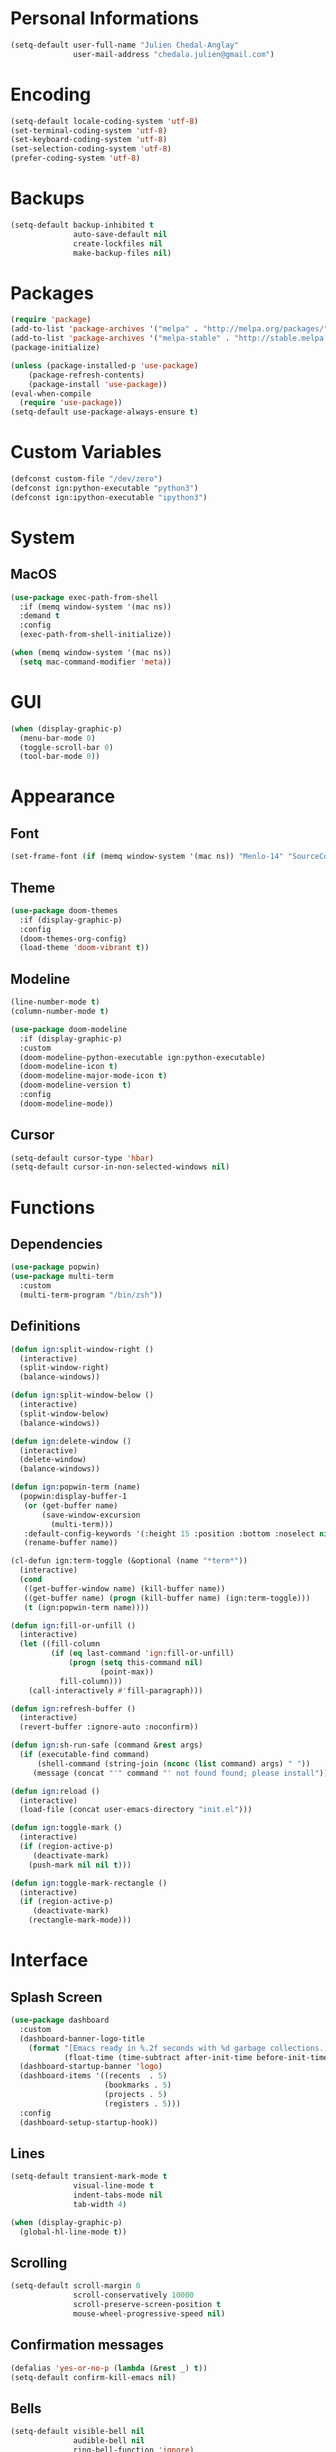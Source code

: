 * Personal Informations

#+BEGIN_SRC emacs-lisp
(setq-default user-full-name "Julien Chedal-Anglay"
              user-mail-address "chedala.julien@gmail.com")
#+END_SRC

* Encoding

#+BEGIN_SRC emacs-lisp
(setq-default locale-coding-system 'utf-8)
(set-terminal-coding-system 'utf-8)
(set-keyboard-coding-system 'utf-8)
(set-selection-coding-system 'utf-8)
(prefer-coding-system 'utf-8)
#+END_SRC

* Backups

#+BEGIN_SRC emacs-lisp
(setq-default backup-inhibited t
              auto-save-default nil
              create-lockfiles nil
              make-backup-files nil)
#+END_SRC

* Packages

#+BEGIN_SRC emacs-lisp
(require 'package)
(add-to-list 'package-archives '("melpa" . "http://melpa.org/packages/") t)
(add-to-list 'package-archives '("melpa-stable" . "http://stable.melpa.org/packages/") t)
(package-initialize)

(unless (package-installed-p 'use-package)
    (package-refresh-contents)
    (package-install 'use-package))
(eval-when-compile
  (require 'use-package))
(setq-default use-package-always-ensure t)
#+END_SRC

* Custom Variables

#+BEGIN_SRC emacs-lisp
(defconst custom-file "/dev/zero")
(defconst ign:python-executable "python3")
(defconst ign:ipython-executable "ipython3")
#+END_SRC

* System
** MacOS

#+BEGIN_SRC emacs-lisp
(use-package exec-path-from-shell
  :if (memq window-system '(mac ns))
  :demand t
  :config
  (exec-path-from-shell-initialize))

(when (memq window-system '(mac ns))
  (setq mac-command-modifier 'meta))
#+END_SRC

* GUI

#+BEGIN_SRC emacs-lisp
(when (display-graphic-p)
  (menu-bar-mode 0)
  (toggle-scroll-bar 0)
  (tool-bar-mode 0))
#+END_SRC

* Appearance
** Font

#+BEGIN_SRC emacs-lisp
(set-frame-font (if (memq window-system '(mac ns)) "Menlo-14" "SourceCodePro-10") nil t)
#+END_SRC

** Theme

#+BEGIN_SRC emacs-lisp
(use-package doom-themes
  :if (display-graphic-p)
  :config
  (doom-themes-org-config)
  (load-theme 'doom-vibrant t))
#+END_SRC

** Modeline

#+BEGIN_SRC emacs-lisp
(line-number-mode t)
(column-number-mode t)

(use-package doom-modeline
  :if (display-graphic-p)
  :custom
  (doom-modeline-python-executable ign:python-executable)
  (doom-modeline-icon t)
  (doom-modeline-major-mode-icon t)
  (doom-modeline-version t)
  :config
  (doom-modeline-mode))
#+END_SRC

** Cursor

#+BEGIN_SRC emacs-lisp
(setq-default cursor-type 'hbar)
(setq-default cursor-in-non-selected-windows nil)
#+END_SRC

* Functions
** Dependencies

#+BEGIN_SRC emacs-lisp
(use-package popwin)
(use-package multi-term
  :custom
  (multi-term-program "/bin/zsh"))
#+END_SRC

** Definitions

#+BEGIN_SRC emacs-lisp
(defun ign:split-window-right ()
  (interactive)
  (split-window-right)
  (balance-windows))

(defun ign:split-window-below ()
  (interactive)
  (split-window-below)
  (balance-windows))

(defun ign:delete-window ()
  (interactive)
  (delete-window)
  (balance-windows))

(defun ign:popwin-term (name)
  (popwin:display-buffer-1
   (or (get-buffer name)
       (save-window-excursion
         (multi-term)))
   :default-config-keywords '(:height 15 :position :bottom :noselect nil :stick t))
   (rename-buffer name))

(cl-defun ign:term-toggle (&optional (name "*term*"))
  (interactive)
  (cond
   ((get-buffer-window name) (kill-buffer name))
   ((get-buffer name) (progn (kill-buffer name) (ign:term-toggle)))
   (t (ign:popwin-term name))))

(defun ign:fill-or-unfill ()
  (interactive)
  (let ((fill-column
         (if (eq last-command 'ign:fill-or-unfill)
             (progn (setq this-command nil)
                    (point-max))
           fill-column)))
    (call-interactively #'fill-paragraph)))

(defun ign:refresh-buffer ()
  (interactive)
  (revert-buffer :ignore-auto :noconfirm))

(defun ign:sh-run-safe (command &rest args)
  (if (executable-find command)
      (shell-command (string-join (nconc (list command) args) " "))
     (message (concat "'" command "' not found found; please install"))))

(defun ign:reload ()
  (interactive)
  (load-file (concat user-emacs-directory "init.el")))

(defun ign:toggle-mark ()
  (interactive)
  (if (region-active-p)
     (deactivate-mark)
    (push-mark nil nil t)))

(defun ign:toggle-mark-rectangle ()
  (interactive)
  (if (region-active-p)
     (deactivate-mark)
    (rectangle-mark-mode)))
#+END_SRC

* Interface
** Splash Screen

#+BEGIN_SRC emacs-lisp
(use-package dashboard
  :custom
  (dashboard-banner-logo-title
    (format "[Emacs ready in %.2f seconds with %d garbage collections.]"
            (float-time (time-subtract after-init-time before-init-time)) gcs-done))
  (dashboard-startup-banner 'logo)
  (dashboard-items '((recents  . 5)
                     (bookmarks . 5)
                     (projects . 5)
                     (registers . 5)))
  :config
  (dashboard-setup-startup-hook))
#+END_SRC

** Lines

#+BEGIN_SRC emacs-lisp
(setq-default transient-mark-mode t
              visual-line-mode t
              indent-tabs-mode nil
              tab-width 4)

(when (display-graphic-p)
  (global-hl-line-mode t))
#+END_SRC

** Scrolling

#+BEGIN_SRC emacs-lisp
(setq-default scroll-margin 0
              scroll-conservatively 10000
              scroll-preserve-screen-position t
              mouse-wheel-progressive-speed nil)
#+END_SRC

** Confirmation messages

#+BEGIN_SRC emacs-lisp
(defalias 'yes-or-no-p (lambda (&rest _) t))
(setq-default confirm-kill-emacs nil)
#+END_SRC

** Bells

#+BEGIN_SRC emacs-lisp
(setq-default visible-bell nil
              audible-bell nil
              ring-bell-function 'ignore)
#+END_SRC

* Completion Frontend

#+BEGIN_SRC emacs-lisp
(use-package ivy
  :bind
  ("C-x b" . ivy-switch-buffer)
  (:map ivy-minibuffer-map
   ("<return>" . ivy-alt-done))
  :custom
  (ivy-use-virtual-buffers t)
  (ivy-count-format "%d/%d ")
  (ivy-height 20)
  (ivy-display-style 'fancy)
  (ivy-format-function 'ivy-format-function-line)
  (ivy-re-builders-alist
      '((t . ivy--regex-plus)))
  (ivy-initial-inputs-alist nil))

(use-package counsel
  :bind
  (("M-x" . counsel-M-x)
   ("C-c C-j" . counsel-imenu)
   ("C-x C-f" . counsel-find-file)))

(use-package swiper
  :bind
  ("C-r" . swiper-isearch)
  ("C-s" . swiper))

(use-package all-the-icons-ivy
  :after ivy
  :config
  (setq-default all-the-icons-ivy-file-commands (append all-the-icons-ivy-file-commands '(counsel-projectile-find-file counsel-projectile-find-file-dwim)))
  (all-the-icons-ivy-setup))

(use-package ivy-xref
  :demand t
  :after ivy
  :custom
  (xref-show-xrefs-function #'ivy-xref-show-xrefs))
#+END_SRC

* Org

#+BEGIN_SRC emacs-lisp
(use-package org
  :ensure nil
  :hook
  (org-babel-after-execute . org-redisplay-inline-images)
  :custom
  (org-image-actual-width 480)
  (org-src-fontify-natively t)
  (org-pretty-entities t)
  (org-hide-emphasis-markers t)
  (org-startup-with-inline-images t)
  (org-babel-python-command "ipython3 -i --simple-prompt")
  (org-format-latex-options (plist-put org-format-latex-options :scale 1.4))
  :config
  (use-package ob-ipython)
  (org-babel-do-load-languages
   'org-babel-load-languages
   '((python . t)
     (ipython . t)
     (js . t)
     (ocaml . t)
     (gnuplot . t))))

(use-package org-bullets
  :hook
  (org-mode . org-bullets-mode))

(use-package px)
#+END_SRC

* Programming

#+BEGIN_SRC emacs-lisp
(use-package aggressive-indent
  :config
  (global-aggressive-indent-mode 1))

(use-package rainbow-delimiters
  :hook
  (prog-mode . rainbow-delimiters-mode))

(use-package smartparens
  :hook
  (prog-mode . smartparens-mode)
  :custom
  (sp-escape-quotes-after-insert nil)
  :config
  (require 'smartparens-config))

(show-paren-mode t)
#+END_SRC

** Git

#+BEGIN_SRC emacs-lisp
(use-package magit
  :bind
  ("C-c g" . magit-status))

(use-package gitignore-mode
  :mode ("\\.gitignore\\'" . gitignore-mode))
#+END_SRC

** TRAMP

#+BEGIN_SRC emacs-lisp
(use-package tramp
  :ensure nil
  :config
  (add-to-list 'tramp-methods
    '("gssh"
      (tramp-login-program "gcloud compute ssh")
      (tramp-login-args (("%h")))
      (tramp-async-args (("-q")))
      (tramp-remote-shell "/bin/sh")
      (tramp-remote-shell-args ("-c"))
      (tramp-gw-args (("-o" "GlobalKnownHostsFile=/dev/null")
                      ("-o" "UserKnownHostsFile=/dev/null")
                      ("-o" "StrictHostKeyChecking=no")))
      (tramp-default-port 22))))
#+END_SRC

** Auto-Completion

#+BEGIN_SRC emacs-lisp
(use-package company
  :demand t
  :bind
  ("M-/" . company-complete)
  (:map company-active-map
   ("M-n" . nil)
   ("M-p" . nil)
   ("C-n" . company-select-next)
   ("C-p" . company-select-previous))
  :custom-face
  (company-tooltip ((t (:foreground "#abb2bf" :background "#30343c"))))
  (company-tooltip-annotation ((t (:foreground "#abb2bf" :background "#30343c"))))
  (company-tooltip-selection ((t (:foreground "#abb2bf" :background "#393f49"))))
  (company-tooltip-mouse ((t (:background "#30343c"))))
  (company-tooltip-common ((t (:foreground "#abb2bf" :background "#30343c"))))
  (company-tooltip-common-selection ((t (:foreground "#abb2bf" :background "#393f49"))))
  (company-preview ((t (:background "#30343c"))))
  (company-preview-common ((t (:foreground "#abb2bf" :background "#30343c"))))
  (company-scrollbar-fg ((t (:background "#30343c"))))
  (company-scrollbar-bg ((t (:background "#30343c"))))
  (company-template-field ((t (:foreground "#282c34" :background "#c678dd"))))
  :custom
  (company-require-match 'never)
  (company-dabbrev-downcase nil)
  (company-tooltip-align-annotations t)
  (company-idle-delay 128)
  (company-minimum-prefix-length 128)
  :config
  (global-company-mode t))

(use-package company-quickhelp
  :demand t
  :after company
  :config
  (company-quickhelp-mode))

(use-package company-lsp
  :after (company lsp-mode)
  :custom
  (company-lsp-async t)
  (company-lsp-enable-snippets nil)
  (company-lsp-enable-recompletion t)
  :config
  (add-to-list 'company-backends #'company-lsp))
#+END_SRC

** Checkers/Linters

#+BEGIN_SRC emacs-lisp
(use-package flycheck
  :custom-face
  (flycheck-info ((t (:underline (:style line :color "#80FF80")))))
  (flycheck-warning ((t (:underline (:style line :color "#FF9933")))))
  (flycheck-error ((t (:underline (:style line :color "#FF5C33")))))
  :custom
  (flycheck-python-pylint-executable ign:python-executable)
  (flycheck-python-pycompile-executable ign:python-executable)
  (flycheck-python-flake8-executable ign:python-executable)
  (flycheck-python-mypy-executable ign:python-executable)
  (flycheck-check-syntax-automatically '(mode-enabled save))
  :config
  (define-fringe-bitmap 'flycheck-fringe-bitmap-ball
    [#b00000000
	 #b00000000
	 #b00000000
	 #b00000000
	 #b00000000
	 #b00111000
	 #b01111100
	 #b11111110
	 #b11111110
	 #b11111110
	 #b01111100
	 #b00111000
	 #b00000000
	 #b00000000
	 #b00000000
	 #b00000000
	 #b00000000])
  (flycheck-define-error-level 'info
    :severity 100
    :compilation-level 2
    :overlay-category 'flycheck-info-overlay
    :fringe-bitmap 'flycheck-fringe-bitmap-ball
    :fringe-face 'flycheck-fringe-info
    :info-list-face 'flycheck-error-list-info)
  (flycheck-define-error-level 'warning
    :severity 100
    :compilation-level 2
    :overlay-category 'flycheck-warning-overlay
    :fringe-bitmap 'flycheck-fringe-bitmap-ball
    :fringe-face 'flycheck-fringe-warning
    :warning-list-face 'flycheck-error-list-warning)
  (flycheck-define-error-level 'error
    :severity 100
    :compilation-level 2
    :overlay-category 'flycheck-error-overlay
    :fringe-bitmap 'flycheck-fringe-bitmap-ball
    :fringe-face 'flycheck-fringe-error
    :error-list-face 'flycheck-error-list-error)
  (global-flycheck-mode t))
#+END_SRC

** Project

#+BEGIN_SRC emacs-lisp
(use-package projectile
  :demand t
  :bind
  (:map projectile-mode-map
   ("C-c p" . projectile-command-map))
  :custom
  (projectile-project-search-path '("~/Projects/"))
  (projectile-indexing-method 'hybrid)
  (projectile-sort-order 'access-time)
  (projectile-enable-caching t)
  (projectile-require-project-root t)
  (projectile-completion-system 'ivy)
  :config
  (projectile-mode t)
  (counsel-projectile-mode))

(use-package counsel-projectile
  :after (counsel projectile))
#+END_SRC

** LSP

#+BEGIN_SRC emacs-lisp
(use-package lsp-mode
  :demand t
  :hook
  (c-mode . lsp)
  :bind
  (:map lsp-mode-map
   ("M-/" . company-lsp)
   ("C-c C-j" . lsp-ui-imenu)
   ("C-c d" . lsp-find-definition)
   ("C-c e" . lsp-rename)
   ("C-c f" . lsp-format-buffer)
   ("C-c r" . lsp-ui-peek-find-references)
   ("C-c t" . lsp-find-type-definition))
  :custom
  (lsp-auto-guess-root t)
  (lsp-before-save-edits t)
  (lsp-enable-indentation t)
  (lsp-auto-configure nil)
  :config
  (require 'lsp-clients))

(use-package lsp-ui)

(use-package dap-mode
  :after lsp-mode
  :hook lsp-mode
  :config
  (require 'dap-lldb))
#+END_SRC

** Python

#+BEGIN_SRC emacs-lisp
(use-package pip-requirements)
(use-package sphinx-doc
  :hook
  (python-mode . sphinx-doc-mode))

(use-package python
  :ensure nil
  :after flycheck
  :custom
  (python-indent 4)
  (python-shell-interpreter ign:ipython-executable)
  (python-shell-interpreter-args "--simple-prompt -i")
  (python-fill-docstring-style 'pep-257)
  (gud-pdb-command-name (concat ign:python-executable " -m gdb"))
  (py-split-window-on-execute t))

(use-package elpy
  :after company
  :bind
  (:map python-mode-map
   ("C-c d" . elpy-goto-definition)
   ("C-c e" . elpy-multiedit-python-symbol-at-point)
   ("C-c f" . elpy-black-fix-code)
   ("C-c RET" . elpy-shell-send-region-or-buffer))
  :hook
  (python-mode . elpy-mode)
  :custom
  (elpy-rpc-python-command ign:python-executable)
  :config
  (delete 'elpy-module-highlight-indentation elpy-modules)
  (delete 'elpy-module-flymake elpy-modules)
  (delete 'elpy-module-company elpy-modules)
  (add-to-list 'company-backends #'elpy-company-backend)
  (elpy-enable))
#+END_SRC

*** Jupyter

#+BEGIN_SRC emacs-lisp
(use-package ein
  :custom
  (ein:completion-backend 'ein:use-company-jedi-backends)
  (ein:use-auto-complete-superpack t))
#+END_SRC

** OCaml

#+BEGIN_SRC emacs-lisp
(use-package tuareg
  :demand t
  :after company
  :mode ("\\.mly\\'" . tuareg-menhir-mode)
  :custom
  (tuareg-match-patterns-aligned t)
  (tuareg-indent-align-with-first-arg t))

(use-package merlin
  :if (file-exists-p "~/.emacs.d/opam-user-setup.el")
  :after tuareg
  :hook
  (tuareg-mode . merlin-mode)
  :config
  (require 'opam-user-setup "~/.emacs.d/opam-user-setup.el"))
#+END_SRC

** C

#+BEGIN_SRC emacs-lisp
(use-package cc-mode
  :ensure nil
  :hook
  (c-mode . (lambda () (setq indent-tabs-mode t)
                       (global-aggressive-indent-mode -1)))
  :custom
  (c-default-style "linux")
  (c-basic-offset 4))

(use-package company-c-headers
  :demand t
  :after company
  :config
  (add-to-list 'company-backends 'company-c-headers))
#+END_SRC

** GNUplot

#+BEGIN_SRC emacs-lisp
(use-package gnuplot)
(use-package gnuplot-mode)
#+END_SRC

* Text Editing

#+BEGIN_SRC emacs-lisp
(setq-default require-final-newline t)
(global-subword-mode t)
(delete-selection-mode t)
(add-hook 'before-save-hook #'delete-trailing-whitespace)

(global-set-key [remap fill-paragraph] #'ign:fill-or-unfill)

(use-package expand-region
  :bind
  ("C-=" . er/expand-region))
#+END_SRC

* Text Navigation

#+BEGIN_SRC emacs-lisp
(use-package avy
  :bind
  ("C-'" . avy-goto-char-2)
  :custom
  (avy-keys '(?a ?o ?e ?u ?h ?t ?n ?s)))
#+END_SRC

* Bindings

#+BEGIN_SRC emacs-lisp
(keyboard-translate ?\C-t ?\C-x)
(keyboard-translate ?\C-x ?\C-t)
(define-key key-translation-map (kbd "M-t") (kbd "M-x"))
(define-key key-translation-map (kbd "M-x") (kbd "M-t"))

(define-key comint-mode-map (kbd "C-l") #'comint-clear-buffer)

(use-package bind-key)
(bind-key* "C-x k" 'delete-window)
(bind-key* "C-x w" 'split-window-right)
(bind-key* "C-x t" 'ign:term-toggle)
#+END_SRC

** Hydra

#+BEGIN_SRC emacs-lisp
(use-package hydra
  :bind
  ("C-SPC" . hydra-mark/body)
  ("C-h" . hydra-help/body))

(defhydra hydra-help (:color blue)
  ("q" nil "Quit")
  ("b" which-key-show-top-level "Top level" :column "Bindings")
  ("m" which-key-show-major-mode "Major mode")
  ("f" counsel-describe-function "Function" :column "Describes")
  ("v" counsel-describe-variable "Variable")
  ("l" view-lossage "Command history" :column "Others"))

(defhydra hydra-mark (:body-pre (progn (setq cursor-type 'box) (push-mark nil nil t))
                      :body-post (setq cursor-type 'hbar)
                      :color pink)
  ("q" nil "Quit")
  ("b" backward-char "Left" :column "Movements")
  ("f" forward-char "Right")
  ("n" next-line "Down")
  ("p" previous-line "Up")
  ("a" beginning-of-line "BOL")
  ("e" end-of-line "EOL")
  ("SPC" er/expand-region "Expand" :column "Selection")
  ("." ign:toggle-mark "Mark")
  ("," ign:toggle-mark-rectangle "Mark Rectangle")
  ("t" string-rectangle "Insert Rectangle" :column "Actions")
  ("d" delete-region "Delete")
  ("k" kill-region "Kill")
  ("l" recenter-top-bottom "Center")
  ("u" undo "Undo")
  ("w" kill-ring-save "Save")
  ("y" yank "Yank"))
#+END_SRC

** Which-key

#+BEGIN_SRC emacs-lisp
(use-package which-key
  :config
  (which-key-mode))
#+END_SRC

* Community
** Browser

#+BEGIN_SRC emacs-lisp
(setq-default browse-url-browser-function 'browse-url-chromium)
#+END_SRC

** Discord

#+BEGIN_SRC emacs-lisp
(use-package elcord
  :if (executable-find "discord")
  :config
  (elcord-mode))
#+END_SRC
